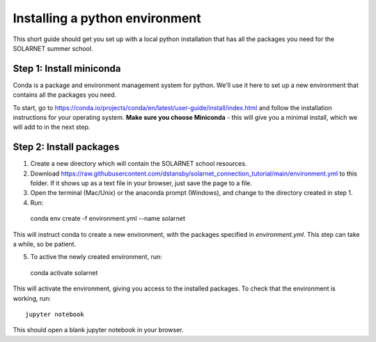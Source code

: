 Installing a python environment
===============================

This short guide should get you set up with a local python installation that
has all the packages you need for the SOLARNET summer school.

Step 1: Install miniconda
-------------------------
Conda is a package and environment management system for python. We'll use it
here to set up a new environment that contains all the packages you need.

To start, go to https://conda.io/projects/conda/en/latest/user-guide/install/index.html
and follow the installation instructions for your operating system. **Make sure
you choose Miniconda** - this will give you a minimal install, which we will add
to in the next step.

Step 2: Install packages
------------------------
1. Create a new directory which will contain the SOLARNET school resources.
2. Download https://raw.githubusercontent.com/dstansby/solarnet_connection_tutorial/main/environment.yml
   to this folder. If it shows up as a text file in your browser, just save
   the page to a file.
3. Open the terminal (Mac/Unix) or the anaconda prompt (Windows), and change to
   the directory created in step 1.
4. Run::

  conda env create -f environment.yml --name solarnet

This will instruct conda to create a new environment, with the packages
specified in *environment.yml*. This step can take a while, so be patient.

5. To active the newly created environment, run::

  conda activate solarnet

This will activate the environment, giving you access to the installed packages.
To check that the environment is working, run::

  jupyter notebook

This should open a blank jupyter notebook in your browser.
